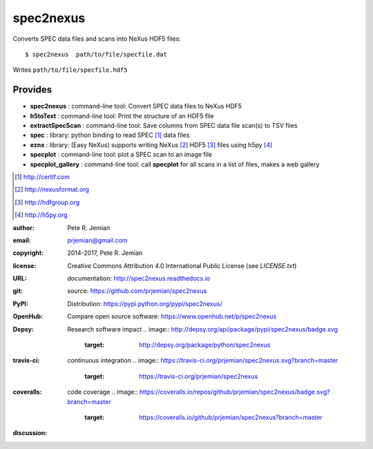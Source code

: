 
##########
spec2nexus
##########

Converts SPEC data files and scans into NeXus HDF5 files::

    $ spec2nexus  path/to/file/specfile.dat

Writes ``path/to/file/specfile.hdf5``

Provides
########

.. index:: SPEC, NeXus, HDF5, h5py

* **spec2nexus**       : command-line tool: Convert SPEC data files to NeXus HDF5
* **h5toText**         : command-line tool: Print the structure of an HDF5 file
* **extractSpecScan**  : command-line tool: Save columns from SPEC data file scan(s) to TSV files
* **spec**             : library: python binding to read SPEC [#]_ data files
* **eznx**             : library: (Easy NeXus) supports writing NeXus [#]_ HDF5 [#]_ files using h5py [#]_
* **specplot**         : command-line tool: plot a SPEC scan to an image file
* **specplot_gallery** : command-line tool: call **specplot** for all scans in a list of files, makes a web gallery

.. [#] http://certif.com
.. [#] http://nexusformat.org
.. [#] http://hdfgroup.org
.. [#] http://h5py.org

:author:    Pete R. Jemian
:email:     prjemian@gmail.com
:copyright: 2014-2017, Pete R. Jemian
:license:   Creative Commons Attribution 4.0 International Public License (see *LICENSE.txt*)
:URL:       documentation: http://spec2nexus.readthedocs.io
:git:       source: https://github.com/prjemian/spec2nexus
:PyPI:      Distribution: https://pypi.python.org/pypi/spec2nexus/ 
:OpenHub:   Compare open source software: https://www.openhub.net/p/spec2nexus
:Depsy:     Research software impact
    .. image:: http://depsy.org/api/package/pypi/spec2nexus/badge.svg
               :target: http://depsy.org/package/python/spec2nexus
:travis-ci: continuous integration
    .. image:: https://travis-ci.org/prjemian/spec2nexus.svg?branch=master
               :target: https://travis-ci.org/prjemian/spec2nexus
:coveralls: code coverage
   .. image:: https://coveralls.io/repos/github/prjemian/spec2nexus/badge.svg?branch=master
              :target: https://coveralls.io/github/prjemian/spec2nexus?branch=master
:discussion:
    .. image:: https://badges.gitter.im/spec2nexus/Lobby.svg
       :alt: Join the chat at https://gitter.im/spec2nexus/Lobby
       :target: https://gitter.im/spec2nexus/Lobby?utm_source=badge&utm_medium=badge&utm_campaign=pr-badge&utm_content=badge
